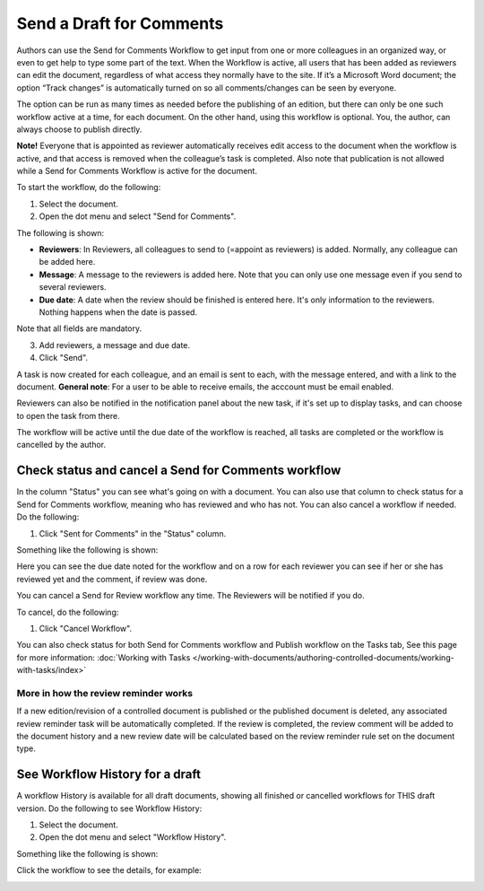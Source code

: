 Send a Draft for Comments
========================================

Authors can use the Send for Comments Workflow to get input from one or more colleagues in an organized way, or even to get help to type some part of the text. When the Workflow is active, all users that has been added as reviewers can edit the document, regardless of what access they normally have to the site. If it’s a Microsoft Word document; the option “Track changes” is automatically turned on so all comments/changes can be seen by everyone.

The option can be run as many times as needed before the publishing of an edition, but there can only be one such workflow active at a time, for each document. On the other hand, using this workflow is optional. You, the author, can always choose to publish directly. 

**Note!**
Everyone that is appointed as reviewer automatically receives edit access to the document when the workflow is active, and that access is removed when the colleague’s task is completed. Also note that publication is not allowed while a Send for Comments Workflow is active for the document.

To start the workflow, do the following:

1. Select the document.
2. Open the dot menu and select "Send for Comments".

.. image:: send-for-comments-1-new3.png

The following is shown:

.. image:: send-for-comments-2-new3.png

+ **Reviewers**: In Reviewers, all colleagues to send to (=appoint as reviewers) is added. Normally, any colleague can be added here. 
+ **Message**: A message to the reviewers is added here. Note that you can only use one message even if you send to several reviewers. 
+ **Due date**: A date when the review should be finished is entered here. It's only information to the reviewers. Nothing happens when the date is passed.

Note that all fields are mandatory.

3. Add reviewers, a message and due date.
4. Click "Send".

A task is now created for each colleague, and an email is sent to each, with the message entered, and with a link to the document. **General note**: For a user to be able to receive emails, the acccount must be email enabled.

Reviewers can also be notified in the notification panel about the new task, if it's set up to display tasks, and can choose to open the task from there. 

The workflow will be active until the due date of the workflow is reached, all tasks are completed or the workflow is cancelled by the author.

Check status and cancel a Send for Comments workflow
*******************************************************
In the column "Status" you can see what's going on with a document. You can also use that column to check status for a Send for Comments workflow, meaning who has reviewed and who has not. You can also cancel a workflow if needed. Do the following:

1. Click "Sent for Comments" in the "Status" column.

.. image:: check-cancel-1-new3.png

Something like the following is shown:

.. image:: check-cancel-2-new3.png

Here you can see the due date noted for the workflow and on a row for each reviewer you can see if her or she has reviewed yet and the comment, if review was done.

You can cancel a Send for Review workflow any time. The Reviewers will be notified if you do.

To cancel, do the following:

1. Click "Cancel Workflow".

.. image:: check-cancel-3-new3.png

You can also check status for both Send for Comments workflow and Publish workflow on the Tasks tab, See this page for more information: :doc:`Working with Tasks </working-with-documents/authoring-controlled-documents/working-with-tasks/index>`

More in how the review reminder works
-----------------------------------------
If a new edition/revision of a controlled document is published or the published document is deleted, any associated review reminder task will be automatically completed. If the review is completed, the review comment will be added to the document history and a new review date will be calculated based on the review reminder rule set on the document type.

See Workflow History for a draft
***********************************
A workflow History is available for all draft documents, showing all finished or cancelled workflows for THIS draft version. Do the following to see Workflow History:

1. Select the document.
2. Open the dot menu and select "Workflow History".

.. image:: workflow-history-new3.png

Something like the following is shown:

.. image:: workflow-history-shown-new.png
 
Click the workflow to see the details, for example:

.. image:: workflow-history-shown-details-new.png
 
 
